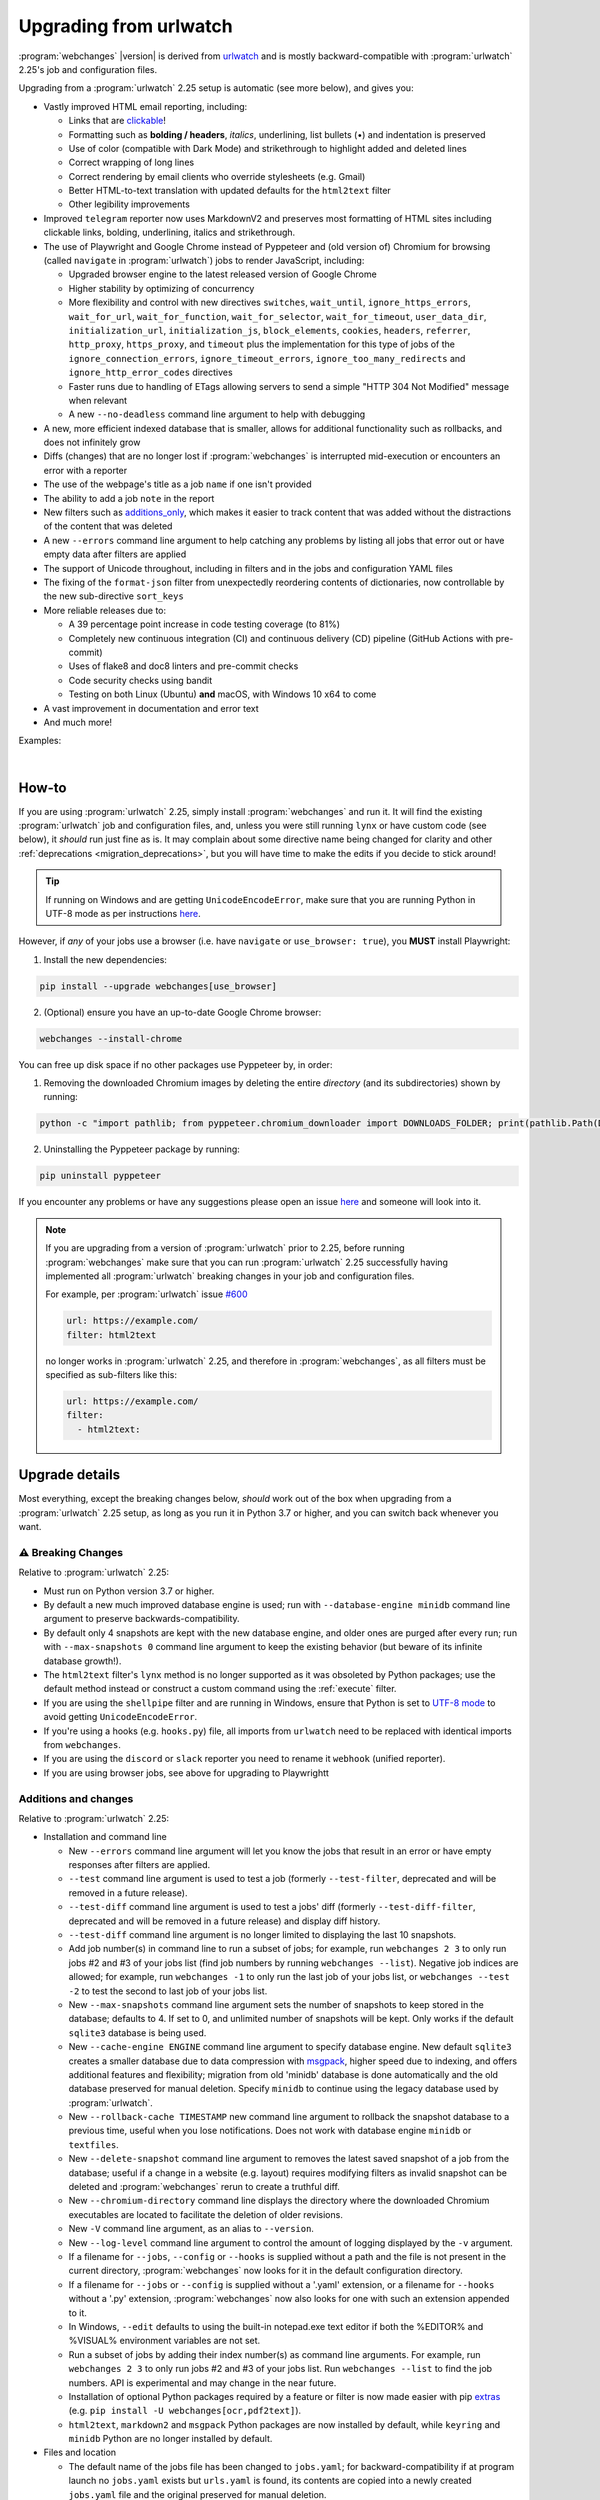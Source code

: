 .. _migration:


.. role:: underline
    :class: underline

.. role:: additions
    :class: additions

.. role:: deletions
    :class: deletions

=======================
Upgrading from urlwatch
=======================

:program:`webchanges` |version| is derived from `urlwatch <https://github.com/thp/urlwatch>`__ and is mostly
backward-compatible with :program:`urlwatch` 2.25's job and configuration files.

Upgrading from a :program:`urlwatch` 2.25 setup is automatic (see more below), and gives you:

* Vastly improved HTML email reporting, including:

  * Links that are `clickable <https://pypi.org/project/webchanges/>`__!
  * Formatting such as **bolding / headers**, *italics*, :underline:`underlining`, list bullets (•) and indentation is
    preserved
  * Use of color (compatible with Dark Mode) and strikethrough to highlight :additions:`added` and :deletions:`deleted`
    lines
  * Correct wrapping of long lines
  * Correct rendering by email clients who override stylesheets (e.g. Gmail)
  * Better HTML-to-text translation with updated defaults for the ``html2text`` filter
  * Other legibility improvements
* Improved ``telegram`` reporter now uses MarkdownV2 and preserves most formatting of HTML sites including clickable
  links, bolding, underlining, italics and strikethrough.
* The use of Playwright and Google Chrome instead of Pyppeteer and (old version of) Chromium for browsing (called
  ``navigate`` in :program:`urlwatch`) jobs to render JavaScript, including:

  * Upgraded browser engine to the latest released version of Google Chrome
  * Higher stability by optimizing of concurrency
  * More flexibility and control with new directives  ``switches``, ``wait_until``, ``ignore_https_errors``,
    ``wait_for_url``, ``wait_for_function``, ``wait_for_selector``, ``wait_for_timeout``, ``user_data_dir``,
    ``initialization_url``, ``initialization_js``, ``block_elements``, ``cookies``,  ``headers``, ``referrer``,
    ``http_proxy``, ``https_proxy``, and ``timeout`` plus the implementation for this type of jobs of the
    ``ignore_connection_errors``, ``ignore_timeout_errors``, ``ignore_too_many_redirects`` and
    ``ignore_http_error_codes`` directives
  * Faster runs due to handling of ETags allowing servers to send a simple "HTTP 304 Not Modified" message when
    relevant
  * A new ``--no-deadless`` command line argument to help with debugging

* A new, more efficient indexed database that is smaller, allows for additional functionality such as rollbacks, and
  does not infinitely grow
* Diffs (changes) that are no longer lost if :program:`webchanges` is interrupted mid-execution or encounters an error
  with a reporter
* The use of the webpage's title as a job ``name`` if one isn't provided
* The ability to add a job ``note`` in the report
* New filters such as `additions_only <https://webchanges.readthedocs.io/en/stable/diff_filters.html#additions-only>`__,
  which makes it easier to track content that was added without the distractions of the content that was deleted
* A new ``--errors`` command line argument to help catching any problems by listing all jobs that error out or have
  empty data after filters are applied
* The support of Unicode throughout, including in filters and in the jobs and configuration YAML files
* The fixing of the ``format-json`` filter from unexpectedly reordering contents of dictionaries, now controllable by
  the new sub-directive ``sort_keys``
* More reliable releases due to:

  * A 39 percentage point increase in code testing coverage (to 81%)
  * Completely new continuous integration (CI) and continuous delivery (CD) pipeline (GitHub Actions with pre-commit)
  * Uses of flake8 and doc8 linters and pre-commit checks
  * Code security checks using bandit
  * Testing on both Linux (Ubuntu) **and** macOS, with Windows 10 x64 to come
* A vast improvement in documentation and error text
* And much more!

Examples:

.. image:: https://raw.githubusercontent.com/mborsetti/webchanges/main/docs/html_diff_filters_example_1.png
    :width: 504

|

.. image:: https://raw.githubusercontent.com/mborsetti/webchanges/main/docs/html_diff_filters_example_3.png
    :width: 504


How-to
------
If you are using :program:`urlwatch` 2.25, simply install :program:`webchanges` and run it. It will find the existing
:program:`urlwatch` job and configuration files, and, unless you were still running ``lynx`` or have custom code (see
below), it *should* run just fine as is. It may complain about some directive name being changed for clarity and other
:ref:`deprecations <migration_deprecations>`, but you will have time to make the edits if you decide to stick around!

.. tip::
   If running on Windows and are getting ``UnicodeEncodeError``, make sure that you are running Python in UTF-8 mode as
   per instructions `here <https://docs.python.org/3/using/windows.html#utf-8-mode>`__.

However, if *any* of your jobs use a browser (i.e. have ``navigate`` or ``use_browser: true``), you **MUST** install
Playwright:

1) Install the new dependencies:

.. code-block:: bash

   pip install --upgrade webchanges[use_browser]

2) (Optional) ensure you have an up-to-date Google Chrome browser:

.. code-block:: bash

   webchanges --install-chrome

You can free up disk space if no other packages use Pyppeteer by, in order:

1) Removing the downloaded Chromium images by deleting the entire *directory* (and its subdirectories) shown by running:

.. code-block:: bash

   python -c "import pathlib; from pyppeteer.chromium_downloader import DOWNLOADS_FOLDER; print(pathlib.Path(DOWNLOADS_FOLDER).parent)"

2) Uninstalling the Pyppeteer package by running:

.. code-block:: bash

   pip uninstall pyppeteer

If you encounter any problems or have any suggestions please open an issue `here
<https://github.com/mborsetti/webchanges/issues>`__ and someone will look into it.

.. note::

   If you are upgrading from a version of :program:`urlwatch` prior to 2.25, before running :program:`webchanges` make
   sure that you can run :program:`urlwatch` 2.25 successfully having implemented all :program:`urlwatch` breaking
   changes in your job and configuration files.

   For example, per :program:`urlwatch` issue `#600
   <https://github.com/thp/urlwatch/pull/600#issuecomment-753944678>`__

   .. code-block:: yaml

      url: https://example.com/
      filter: html2text

   no longer works in :program:`urlwatch` 2.25, and therefore in :program:`webchanges`, as all filters must be
   specified as sub-filters like this:

   .. code-block:: yaml

      url: https://example.com/
      filter:
        - html2text:


.. _migration_changes:

Upgrade details
---------------
Most everything, except the breaking changes below, *should* work out of the box when upgrading from a
:program:`urlwatch` 2.25 setup, as long as you run it in Python 3.7 or higher, and you can switch back whenever you
want.

⚠ Breaking Changes
~~~~~~~~~~~~~~~~~~
Relative to :program:`urlwatch` 2.25:

* Must run on Python version 3.7 or higher.
* By default a new much improved database engine is used; run with ``--database-engine minidb`` command line argument to
  preserve backwards-compatibility.
* By default only 4 snapshots are kept with the new database engine, and older ones are purged after every run; run
  with ``--max-snapshots 0`` command line argument to keep the existing behavior (but beware of its infinite database
  growth!).
* The ``html2text`` filter's ``lynx`` method is no longer supported as it was obsoleted by Python packages; use the
  default method instead or construct a custom command using the :ref:`execute` filter.
* If you are using the ``shellpipe`` filter and are running in Windows, ensure that Python is set to `UTF-8 mode
  <https://docs.python.org/3/using/windows.html#utf-8-mode>`__ to avoid getting ``UnicodeEncodeError``.
* If you're using a hooks (e.g. ``hooks.py``) file, all imports from ``urlwatch`` need to be replaced with identical
  imports from ``webchanges``.
* If you are using the ``discord`` or ``slack`` reporter you need to rename it ``webhook`` (unified reporter).
* If you are using browser jobs, see above for upgrading to Playwrightt

Additions and changes
~~~~~~~~~~~~~~~~~~~~~
Relative to :program:`urlwatch` 2.25:

* Installation and command line

  * New ``--errors`` command line argument will let you know the jobs that result in an error or have empty responses
    after filters are applied.
  * ``--test`` command line argument is used to test a job (formerly ``--test-filter``, deprecated and will be removed
    in a future release).
  * ``--test-diff`` command line argument is used to test a jobs' diff (formerly ``--test-diff-filter``, deprecated and
    will be removed in a future release) and display diff history.
  * ``--test-diff`` command line argument is no longer limited to displaying the last 10 snapshots.
  * Add job number(s) in command line to run a subset of jobs; for example, run ``webchanges 2 3`` to only run jobs #2
    and #3 of your jobs list (find job numbers by running ``webchanges --list``). Negative job indices are allowed; for
    example, run ``webchanges -1`` to only run the last job of your jobs list, or ``webchanges --test -2`` to test
    the second to last job of your jobs list.
  * New ``--max-snapshots`` command line argument sets the number of snapshots to keep stored in the database; defaults
    to 4. If set to 0, and unlimited number of snapshots will be kept. Only works if the default ``sqlite3`` database
    is being used.
  * New ``--cache-engine ENGINE`` command line argument to specify database engine. New default ``sqlite3`` creates a
    smaller database due to data compression with `msgpack <https://msgpack.org/index.html>`__, higher speed due to
    indexing, and offers additional features and flexibility; migration from old 'minidb' database is done automatically
    and the old database preserved for manual deletion. Specify ``minidb`` to continue using the legacy database used
    by :program:`urlwatch`.
  * New ``--rollback-cache TIMESTAMP`` new command line argument to rollback the snapshot database to a previous time,
    useful when you lose notifications. Does not work with database engine ``minidb`` or ``textfiles``.
  * New ``--delete-snapshot`` command line argument to removes the latest saved snapshot of a job from the database;
    useful if a change in a website (e.g. layout) requires modifying filters as invalid snapshot can be deleted and
    :program:`webchanges` rerun to create a truthful diff.
  * New ``--chromium-directory`` command line displays the directory where the downloaded Chromium executables are
    located to facilitate the deletion of older revisions.
  * New ``-V`` command line argument, as an alias to ``--version``.
  * New ``--log-level`` command line argument to control the amount of logging displayed by the ``-v`` argument.
  * If a filename for ``--jobs``, ``--config`` or ``--hooks`` is supplied without a path and the file is not present in
    the current directory, :program:`webchanges` now looks for it in the default configuration directory.
  * If a filename for ``--jobs`` or ``--config`` is supplied without a '.yaml' extension, or a filename for ``--hooks``
    without a '.py' extension, :program:`webchanges` now also looks for one with such an extension appended to it.
  * In Windows, ``--edit`` defaults to using the built-in notepad.exe text editor if both the %EDITOR% and %VISUAL%
    environment variables are not set.
  * Run a subset of jobs by adding their index number(s) as command line arguments. For example, run
    ``webchanges 2 3`` to only run jobs #2 and #3 of your jobs list. Run ``webchanges --list`` to find the job numbers.
    API is experimental and may change in the near future.
  * Installation of optional Python packages required by a feature or filter is now made easier with pip `extras
    <https://stackoverflow.com/questions/52474931/what-is-extra-in-pypi-dependency>`__  (e.g. ``pip
    install -U webchanges[ocr,pdf2text]``).
  * ``html2text``, ``markdown2`` and ``msgpack`` Python packages are now installed by default, while ``keyring`` and
    ``minidb`` Python are no longer installed by default.

* Files and location

  * The default name of the jobs file has been changed to ``jobs.yaml``; for backward-compatibility if at program launch
    no ``jobs.yaml`` exists but ``urls.yaml`` is found, its contents are copied into a newly created ``jobs.yaml`` file
    and the original preserved for manual deletion.
  * The default name of the program configuration file has been changed to ``config.yaml``; for backward-compatibility
    if at program launch no ``config.yaml`` exists but ``urlwatch.yaml`` is found, its contents are copied into a
    newly created ``config.yaml`` file and the original preserved for manual deletion.
  * In Windows, the location of the jobs and configuration files has been moved to
    ``%USERPROFILE%\Documents\webchanges``, where they can be more easily edited (they are indexed there) and backed up;
    if at program launch jobs and configurations files are only found in the old location (such as during an upgrade),
    these will be copied to the new directory automatically and the old ones preserved for manual deletion.
  * Legacy ``lib/hooks.py`` file location is no longer supported: ``hooks.py`` needs to be in the same directory as the
    job and configuration files.

* Directives

  * Navigation by full browser is now accomplished by specifying the ``url`` and adding the ``use_browser: true``
    directive. The use of the ``navigate`` directive instead of the ``url`` one has been deprecated for clarity and will
    trigger a warning; this directive will be removed in a future release.
  * The ``html2text`` filter defaults to using the Python ``html2text`` package (with optimized defaults) instead of
    ``re`` (now renamed `strip_tags`` for clarity).
  * New ``additions_only`` directive to report only added lines (useful when monitoring only new content).
  * New ``deletions_only`` directive to report only deleted lines.
  * New ``contextlines`` directive to specify the number of context lines in a unified diff.
  * New ``no_redirects`` job directive (for ``url`` jobs) to disable GET/OPTIONS/POST/PUT/PATCH/DELETE/HEAD redirection.
  * New directives for ``use_browser: true`` (i.e. using **Chrome**) jobs to allow more flexibility and control:
    ``chromium_revision``, ``switches``, ``wait_until``, ``ignore_https_errors``, ``wait_for_navigation``, ``wait_for``,
    ``user_data_dir``, ``block_elements``, ``cookies``, ``headers``, ``http_proxy``, ``https_proxy``, and ``timeout``.
  * New ``note`` job directive to ad a freetext note appearing in the report after the job header.
  * New sub-directives for the ``strip`` filter: ``chars``, ``side`` and ``splitlines``.
  * The ``html2text`` filter's ``re`` method has been renamed ``strip_tags`` for clarity, the old name is deprecated and
    will trigger a warning.
  * The ``pdf2text`` filter now supports the ``raw`` and ``physical`` sub-directives, which are passed to the underlying
    Python package `pdftotext <https://github.com/jalan/pdftotext>`__ (version 2.2.0 or higher).
  * New ``format-xml`` filter to pretty-print xml using the lxml Python package’s etree.tostring pretty_print function
  * ``url`` directive supports ``ftp://`` URLs.
  * The ``user_visible_url`` job directive now applies to all type of jobs, including ``command`` ones.
  * The ``grep`` filter has been renamed ``keep_lines_containing`` for clarity, the old name is deprecated and will
    trigger a warning; it will be removed in a future release.
  * The ``grepi`` filter has been renamed ``delete_lines_containing`` for clarity, the old name deprecated and will
    trigger a warning; it will be removed in a future release.
  * Both the ``keep_lines_containing`` and ``delete_lines_containing`` accept ``text`` (default) in addition to ``re``
    (regular expressions).
  * New filter ``execute`` to filter the data using an executable without invoking the shell (as ``shellpipe`` does)
    and therefore exposing to additional security risks.
  * Support for ``ftp://`` URLs to download a file from an ftp server.
  * The use of the ``kind`` directive in ``jobs.yaml`` configuration files has been deprecated for simplicity (but is,
    for now, still used internally); it will be removed in a future release.
  * New ``browser`` reporter to display HTML-formatted report on a local browser.
  * The ``telegram`` reporter now uses MarkdownV2 and preserves most formatting of HTML sites processed by the
    ``html2text`` filter, e.g. clickable links, bolding, underlining, italics and strikethrough.
  * New sub-directive ``silent`` for ``telegram`` reporter to receive a notification with no sound.
  * The ``slack`` webhook reporter allows the setting of maximum report length (for, e.g., usage with Discord) using the
    ``max_message_length`` sub-directive.
  * ``url`` jobs with ``use_browser: true`` (i.e. using **Chrome**) now recognize ``data`` and ``method`` directives,
    enabling e.g. to make a ``POST`` HTTP request using a browser with JavaScript support.
  * New ``tz`` key for  ``report`` in configuration file sets the timezone for the diff in reports (useful if running
    e.g. on a cloud server in a different timezone).
  * New ``run_command`` reporter to execute a command and pass the report text as its input.
  * New ``remove_repeated`` filter to remove repeated lines (similar to Unix's ``uniq``).
  * The ``execute`` filter (and ``shellpipe``) sets more environment variables to allow for more flexibility.
  * Whenever a HTTP client error (4xx) response is received, in ``--verbose`` mode the content of the response is
    displayed with the error.
  * The user is now alerted when the job file and/or configuration file contains unrecognized directives (e.g. typo).
  * If a newer version of :program:`webchanges` has been released to PyPI, an advisory notice is printed to stdout and
    added to the report footer (if footer is enabled).

* Internals

  * Concurrency with ``use_browser: true`` (i.e. using **Chrome**) jobs takes into account amount of free memory for
    higher stability.
  * Upgraded concurrent execution loop to `concurrent.futures.ThreadPoolExecutor.map
    <https://docs.python.org/3/library/concurrent.futures.html#concurrent.futures.Executor.map>`__.
  * A new, more efficient indexed database no longer requiring external Python package.
  * Changed timing from `datetime <https://docs.python.org/3/library/datetime.html>`__ to `timeit.default_timer
    <https://docs.python.org/3/library/timeit.html#timeit.default_timer>`__.
  * Replaced custom atomic_rename function with built-in `os.replace().
    <https://docs.python.org/3/library/os.html#os.replace>`__ (new in Python 3.3) that does the same thing.
  * Upgraded email construction from using ``email.mime`` (obsolete) to `email.message.EmailMessage
    <https://docs.python.org/3/library/email.message.html#email.message.EmailMessage>`__.
  * Reports' elapsed time now always has at least 2 significant digits.
  * Unicode is supported throughout, including in filters and jobs and configuration YAML files.
  * Implemented `pathlib <https://docs.python.org/3/library/pathlib.html>`__ (new in Python 3.4) for better
    code readability and functionality.
  * A 39 percentage point increase in code testing coverage (to 81%), a completely new continuous integration
    (CI) and continuous delivery (CD) pipeline (`GitHub Actions <https://github.com/features/actions>`__), and testing
    on both Ubuntu **and** macOS (Windows 10 x64 to come) increase reliability of new releases.
  * Using `flake8 <https://pypi.org/project/flake8/>`__ to check PEP-8 compliance and more.
  * Using `coverage <https://pypi.org/project/coverage/>`__ to check unit testing coverage.
  * Strengthened security with `bandit <https://pypi.org/project/bandit/>`__ to catch common security issues.
  * Standardized code formatting with `black <https://pypi.org/project/black/>`__.
  * Properly arranging imports with `isort <https://pycqa.github.io/isort/>`__.
  * Added type hinting to the entire code and using `mypy <https://pypi.org/project/mypy/>`__ to check it.
  * A vast improvement in documentation and error text.
  * The support for Python 3.10.

Fixed
~~~~~
Relative to :program:`urlwatch` 2.25:

* Diff (change) data is no longer lost if :program:`webchanges` is interrupted mid-execution or encounters an error in
  reporting: the permanent database is updated only at the very end (after reports are sent).
* The database no longer grows unbounded to infinity. Fix only works when using the new, default, ``sqlite3`` database
  engine. In this scenario only the latest 4 snapshots are kept, and older ones are purged after every run; the number
  is selectable with the new ``--max-snapshots`` command line argument. To keep the existing grow-to-infinity behavior,
  run :program:`webchanges` with ``--max-snapshots 0``.
* The ``html2text`` filter's ``html2text`` method defaults to Unicode handling.
* The ``html2text`` filter's ``strip_tags`` method is no longer returning HTML character references (e.g. &gt;, &#62;
  , &#x3e;) but the corresponding Unicode characters.
* HTML href links ending with spaces are no longer broken by ``xpath`` replacing spaces with ``%20``.
* Initial config file no longer has directives sorted alphabetically, but are saved logically (e.g. 'enabled' is always
  the first sub-directive for a reporter).
* The presence of the ``data`` directive in a job no longer forces the method to POST allowing e.g. PUTs.
* ``format-json`` filter no longer unexpectedly reorders contents of dictionaries, but the new sub-directive
  ``sort_keys`` allows you to set it to do so if you want to.
* When using the ``--edit`` or ``--edit-config`` command line arguments to edit jobs or configuration files, symbolic
  file links are maintained (no longer overwritten by the file).
* Jobs file (e.g. ``jobs.yaml``) is now loaded only once per run.
* Fixed various system errors and freezes when running ``url`` jobs with ``use_browser: true`` (formerly ``navigate``
  jobs).
* Job ``headers`` stored in the configuration file (``config.yaml``) are now merged correctly and case-insensitively
  with those present in the job (in ``jobs.yaml``). A header in the job replaces a header by the same name if already
  present in the configuration file, otherwise is added to the ones present in the configuration file.
* Fixed ``TypeError: expected string or bytes-like object`` error in cookiejar (called by requests module) caused by
  some ``cookies`` being read from the jobs YAML file in other formats.
* Use same retrieval duration precision in all reports.
* Fixed a rare case when html report would not correctly reconstruct a clickable link from Markdown for (an) item(s)
  inside an element in a list.
* No longer errors out when ``telegram`` reporter's ``chat_id`` is numeric.
* ``test-diff`` command line argument was showing historical diffs in wrong order; now showing most recent first
* An error is now raised when a ``url`` job with ``use_browser: true`` returns no data due to an HTTP error (e.g.
  proxy_authentication_required).
* Jobs were included in email subject line even if there was nothing to report after filtering with ``additions_only``
  or ``deletions_only``.
* ``hexdump`` filter now correctly formats lines with less than 16 bytes.
* ``sha1sum`` and ``hexdump`` filters now accept data that is bytes (not just text).
* Fixed case of wrong ETag being captured and saved when a URL redirection took place.
* Rewrote most error messages for increased clarity.


.. _migration_deprecations:

Deprecations
~~~~~~~~~~~~
Relative to :program:`urlwatch` 2.25:

* The ``html2text`` filter's ``lynx`` method is no longer supported as it was obsoleted by Python libraries; use the
  default method instead or construct a custom ``execute`` command.
* The following deprecations are (for now) still working but will issue a warning:

  * Job directive ``kind`` is unused: remove from job.
  * Job directive ``navigate`` is deprecated: use ``url`` and add ``use_browser: true``.
  * Method ``pyhtml2text`` of filter ``html2text`` is deprecated; since that method is now the default, remove the
    method's sub-directive.
  * Method ``re`` of filter ``html2text`` is renamed to ``strip_tags`` for clarity.
  * Filter ``grep`` is renamed to ``keep_lines_containing`` for clarity.
  * Filter ``grepi`` is renamed to ``delete_lines_containing`` for clarity.
  * Command line ``--test-filter`` argument is renamed to ``--test`` for clarity.
  * Command line ``--test-diff-filter`` argument is renamed to ``--test-diff`` for clarity.

* Also be aware that:

  * The name of the default job file has changed to ``jobs.yaml``; if not found, legacy ``urls.yaml`` will be
    automatically copied into it.
  * The name of the default configuration file has changed to ``config.yaml``; if not found, legacy ``urlwatch.yaml``
    will be automatically copied into it.
  * The location of configuration and jobs files in Windows has changed to ``%USERPROFILE%/Documents/webchanges``
    where they can be more easily edited and backed up.
